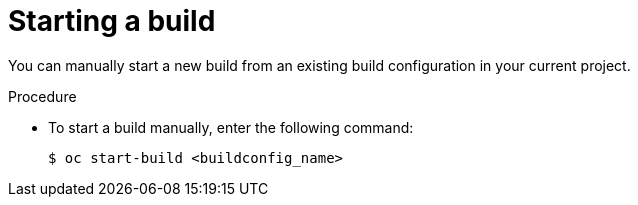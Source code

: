 // Module included in the following assemblies:
// * builds/basic-build-operations.adoc

:_mod-docs-content-type: PROCEDURE
[id="builds-basic-start-build_{context}"]
= Starting a build

You can manually start a new build from an existing build configuration in your current project.

.Procedure

* To start a build manually, enter the following command:
+
[source,terminal]
----
$ oc start-build <buildconfig_name>
----